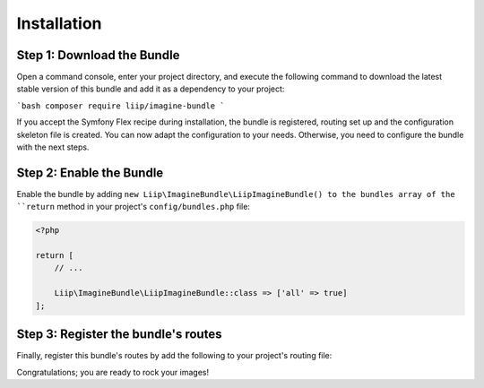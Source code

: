 

Installation
============

Step 1: Download the Bundle
---------------------------

Open a command console, enter your project directory, and execute the
following command to download the latest stable version of this bundle
and add it as a dependency to your project:

```bash
composer require liip/imagine-bundle
```

If you accept the Symfony Flex recipe during installation, the bundle is
registered, routing set up and the configuration skeleton file is created. You
can now adapt the configuration to your needs.
Otherwise, you need to configure the bundle with the next steps.

Step 2: Enable the Bundle
-------------------------
Enable the bundle by adding ``new Liip\ImagineBundle\LiipImagineBundle() to the bundles array of the ``return`` method in your project's
``config/bundles.php`` file:

.. code-block:: php

    <?php

    return [
        // ...

        Liip\ImagineBundle\LiipImagineBundle::class => ['all' => true]
    ];



Step 3: Register the bundle's routes
------------------------------------

Finally, register this bundle's routes by add the following to your project's
routing file:

.. configuration-block::

    .. code-block:: yaml

        # app/config/route/liip_imagine.yml
        _liip_imagine:
            resource: "@LiipImagineBundle/Resources/config/routing.yaml"

    .. code-block:: xml

        <import resource="@LiipImagineBundle/Resources/config/routing.yaml"/>

Congratulations; you are ready to rock your images!
